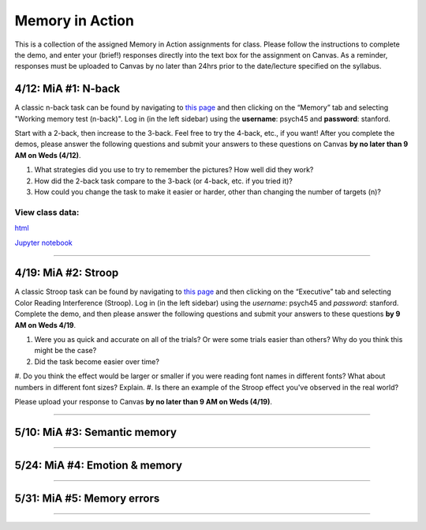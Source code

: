 Memory in Action
================

This is a collection of the assigned Memory in Action assignments for class.
Please follow the instructions to complete the demo, and enter your (brief!) responses directly into the text box for the assignment on Canvas.
As a reminder, responses must be uploaded to Canvas by no later than 24hrs prior to the date/lecture specified on the syllabus.


4/12: MiA #1: N-back
------------------------------------------------------
A classic n-back task can be found by navigating to `this page <http://cognitivefun.net/>`_ and then clicking on
the “Memory” tab and selecting "Working memory test (n-back)". Log in (in the left sidebar) using the
**username**: psych45 and **password**: stanford.

Start with a 2-back, then increase to the 3-back. Feel free to try the 4-back, etc.,
if you want! After you complete the demos, please answer the following questions and
submit your answers to these questions on Canvas **by no later than 9 AM on Weds (4/12)**.

#. What strategies did you use to try to remember the pictures? How well did they work?
#. How did the 2-back task compare to the 3-back (or 4-back, etc. if you tried it)?
#. How could you change the task to make it easier or harder, other than changing the number of targets (n)?

View class data:
^^^^^^^^^^^^^^^^^^^^^^^^^^^

`html <https://nbviewer.jupyter.org/url/web.stanford.edu/class/psych45/demos/n-back_stats.ipynb>`_

`Jupyter notebook <http://web.stanford.edu/class/psych45/demos/n-back_stats.ipynb>`_

----------------


4/19: MiA #2: Stroop
------------------------------------------------------
A classic Stroop task can be found by navigating to `this page <http://cognitivefun.net/>`_ and then clicking on the “Executive” tab
and selecting Color Reading Interference (Stroop). Log in (in the left sidebar) using the *username*:
psych45 and *password*: stanford.
Complete the demo, and then  please answer the following questions and submit your answers to
these questions **by 9 AM on Weds 4/19**.

#. Were you as quick and accurate on all of the trials? Or were some trials easier than others? Why do you think this might be the case?
#. Did the task become easier over time?
#. Do you think the effect would be larger or smaller if you were reading font names
in different fonts? What about numbers in different font sizes? Explain.
#. Is there an example of the Stroop effect you've observed in the real world?

Please upload your response to Canvas **by no later than 9 AM on Weds (4/19)**.


----------------


5/10: MiA #3: Semantic memory
------------------------------------------------------

----------------


5/24: MiA #4: Emotion & memory
------------------------------------------------------

----------------


5/31: MiA #5: Memory errors
------------------------------------------------------

----------------
